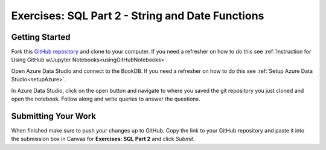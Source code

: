 Exercises: SQL Part 2 - String and Date Functions
=================================================

Getting Started
---------------

Fork this `GitHub repository <https://github.com/gildedgardenia/sql-part2-exercises>`__ and 
clone to your computer. If you need a refresher on how to do this 
see :ref:`Instruction for Using GitHub w/Jupyter Notebooks<usingGitHubNotebooks>`.

Open Azure Data Studio and connect to the BookDB.  If you need a refresher on how to do this see :ref:`Setup Azure Data Studio<setupAzure>`.
 
In Azure Data Studio, click on the open button and navigate to where you saved the git repository you just cloned and open the notebook.  Follow along and write queries to answer the questions.  

.. figure:: figures/AzureOpenNotebook.png
   :width: 60%
   :alt: Welcome screen for Azure Data Studio with arrow pointing to open button.

Submitting Your Work
--------------------

When finished make sure to push your changes up to GitHub. Copy the link to your GitHub 
repository and paste it into the submission box in Canvas for **Exercises: SQL Part 2** 
and click *Submit*.
